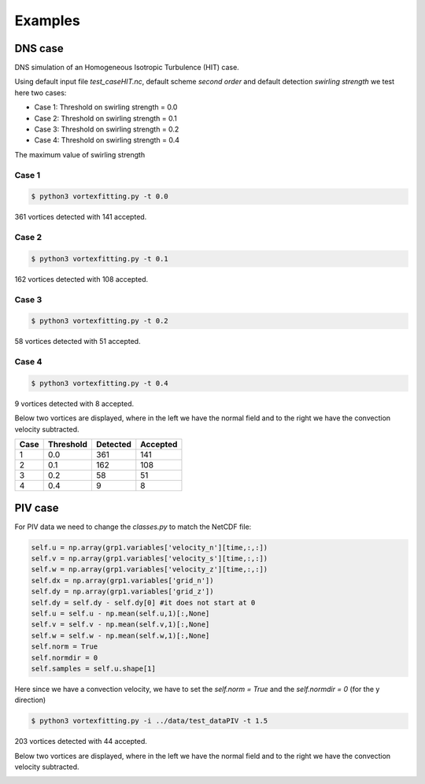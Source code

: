 Examples
========

DNS case
--------
DNS simulation of an Homogeneous Isotropic Turbulence (HIT) case.

Using default input file *test_caseHIT.nc*, default scheme *second order* and
default detection *swirling strength* we test here two cases:

* Case 1: Threshold on swirling strength = 0.0
* Case 2: Threshold on swirling strength = 0.1
* Case 3: Threshold on swirling strength = 0.2
* Case 4: Threshold on swirling strength = 0.4

The maximum value of swirling strength

Case 1
``````
.. code-block:: bash
   
   $ python3 vortexfitting.py -t 0.0

.. image:: _images/HIT_00.svg
   :width: 90%

361 vortices detected with 141 accepted.

Case 2
``````
.. code-block:: bash
   
   $ python3 vortexfitting.py -t 0.1

.. image:: _images/HIT_01.svg
   :width: 90%

162 vortices detected with 108 accepted.

Case 3
``````
.. code-block:: bash
   
   $ python3 vortexfitting.py -t 0.2

.. image:: _images/HIT_02.svg
   :width: 90%

58 vortices detected with 51 accepted.

Case 4
``````

.. code-block:: bash
   
   $ python3 vortexfitting.py -t 0.4

.. image:: _images/HIT_04.svg
   :width: 90%

9 vortices detected with 8 accepted.

Below two vortices are displayed, where in the left we have the normal field
and to the right we have the convection velocity subtracted.

.. image:: _images/DNSvortex0_1.png
   :width: 45 %
.. image:: _images/DNSvortex0_2.png
   :width: 45 %

.. image:: _images/DNSvortex1_1.png
   :width: 45 %
.. image:: _images/DNSvortex1_2.png
   :width: 45 %

+----+---------+--------+--------+
|Case|Threshold|Detected|Accepted|
+====+=========+========+========+
|1   |0.0      |361     |141     |
+----+---------+--------+--------+
|2   |0.1      |162     |108     |
+----+---------+--------+--------+
|3   |0.2      |58      |51      |
+----+---------+--------+--------+
|4   |0.4      |9       |8       |
+----+---------+--------+--------+

PIV case
--------

For PIV data we need to change the *classes.py* to match the NetCDF file:

.. code-block:: python

   self.u = np.array(grp1.variables['velocity_n'][time,:,:])
   self.v = np.array(grp1.variables['velocity_s'][time,:,:])
   self.w = np.array(grp1.variables['velocity_z'][time,:,:])
   self.dx = np.array(grp1.variables['grid_n'])
   self.dy = np.array(grp1.variables['grid_z'])
   self.dy = self.dy - self.dy[0] #it does not start at 0
   self.u = self.u - np.mean(self.u,1)[:,None]
   self.v = self.v - np.mean(self.v,1)[:,None]
   self.w = self.w - np.mean(self.w,1)[:,None]
   self.norm = True
   self.normdir = 0
   self.samples = self.u.shape[1]

Here since we have a convection velocity, we have to set the *self.norm = True*
and the *self.normdir = 0* (for the y direction)

.. code-block:: bash
   
   $ python3 vortexfitting.py -i ../data/test_dataPIV -t 1.5

.. image:: _images/piv_15.svg
   :width: 90 %

203 vortices detected with 44 accepted.

Below two vortices are displayed, where in the left we have the normal field
and to the right we have the convection velocity subtracted.

.. image:: _images/PIVvortex0_1.png
   :width: 45 %
.. image:: _images/PIVvortex0_2.png
   :width: 45 %

.. image:: _images/PIVvortex1_1.png
   :width: 45 %
.. image:: _images/PIVvortex1_2.png
   :width: 45 %

